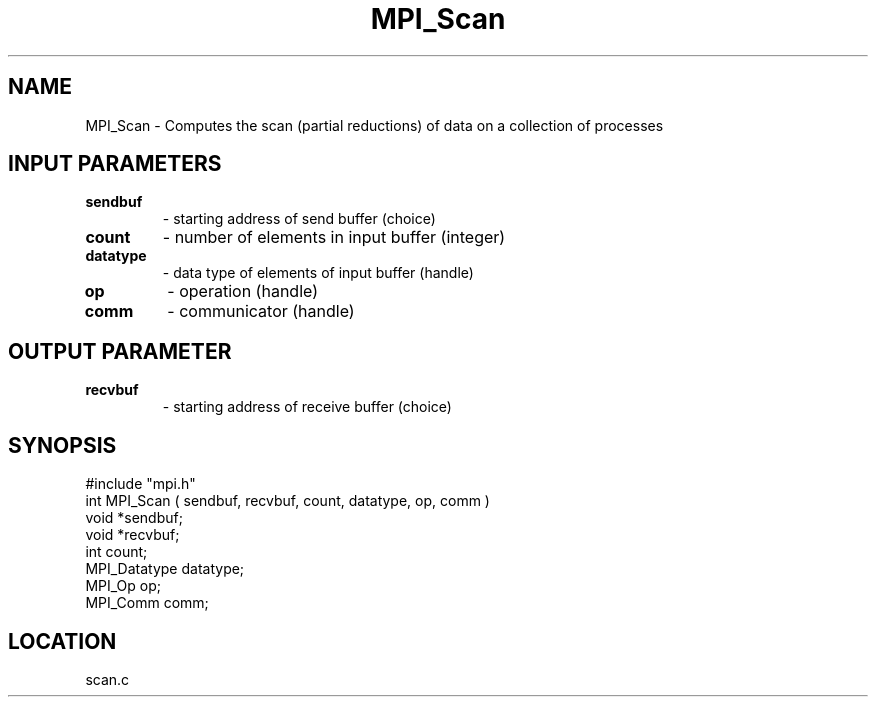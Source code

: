.TH MPI_Scan 3 "5/16/1995" " " "MPI"
.SH NAME
MPI_Scan \- Computes the scan (partial reductions) of data on a collection of
processes

.SH INPUT PARAMETERS
.PD 0
.TP
.B sendbuf 
- starting address of send buffer (choice) 
.PD 1
.PD 0
.TP
.B count 
- number of elements in input buffer (integer) 
.PD 1
.PD 0
.TP
.B datatype 
- data type of elements of input buffer (handle) 
.PD 1
.PD 0
.TP
.B op 
- operation (handle) 
.PD 1
.PD 0
.TP
.B comm 
- communicator (handle) 
.PD 1

.SH OUTPUT PARAMETER
.PD 0
.TP
.B recvbuf 
- starting address of receive buffer (choice) 
.PD 1
.SH SYNOPSIS
.nf
#include "mpi.h"
int MPI_Scan ( sendbuf, recvbuf, count, datatype, op, comm )
void             *sendbuf;
void             *recvbuf;
int               count;
MPI_Datatype      datatype;
MPI_Op            op;
MPI_Comm          comm;

.fi

.SH LOCATION
 scan.c
